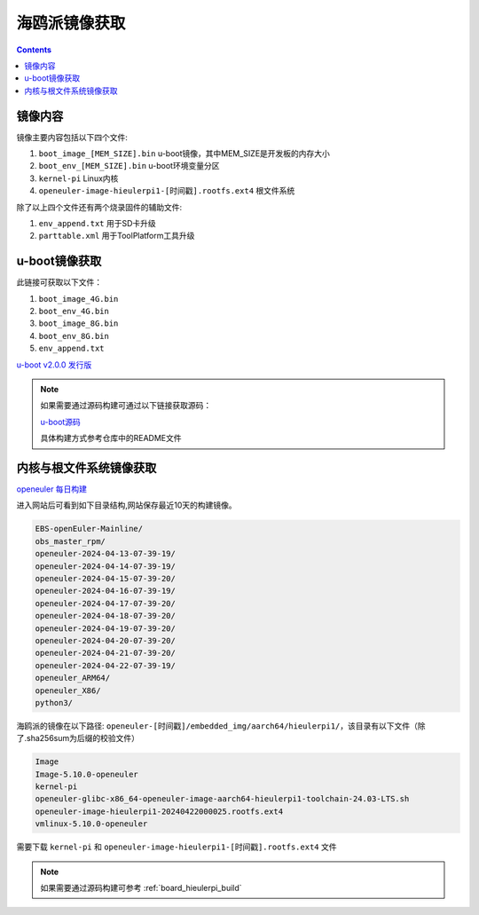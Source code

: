 .. _hieulerpi-image:

海鸥派镜像获取
#####################

.. contents::

镜像内容
==========

镜像主要内容包括以下四个文件:

1. ``boot_image_[MEM_SIZE].bin`` u-boot镜像，其中MEM_SIZE是开发板的内存大小
2. ``boot_env_[MEM_SIZE].bin`` u-boot环境变量分区
3. ``kernel-pi`` Linux内核
4. ``openeuler-image-hieulerpi1-[时间戳].rootfs.ext4`` 根文件系统

除了以上四个文件还有两个烧录固件的辅助文件:

1. ``env_append.txt`` 用于SD卡升级
2. ``parttable.xml`` 用于ToolPlatform工具升级

u-boot镜像获取
================

此链接可获取以下文件：

1. ``boot_image_4G.bin``
2. ``boot_env_4G.bin``
3. ``boot_image_8G.bin``
4. ``boot_env_8G.bin``
5. ``env_append.txt``

`u-boot v2.0.0 发行版 <https://gitee.com/HiEuler/u-boot/releases/tag/v2.0.0>`__

.. note::

    如果需要通过源码构建可通过以下链接获取源码：

    `u-boot源码 <https://gitee.com/HiEuler/u-boot>`__

    具体构建方式参考仓库中的README文件

内核与根文件系统镜像获取
============================

`openeuler 每日构建 <http://121.36.84.172/dailybuild/EBS-openEuler-Mainline/>`__

进入网站后可看到如下目录结构,网站保存最近10天的构建镜像。

.. code:: 

    EBS-openEuler-Mainline/
    obs_master_rpm/
    openeuler-2024-04-13-07-39-19/
    openeuler-2024-04-14-07-39-19/
    openeuler-2024-04-15-07-39-20/
    openeuler-2024-04-16-07-39-19/
    openeuler-2024-04-17-07-39-20/
    openeuler-2024-04-18-07-39-20/
    openeuler-2024-04-19-07-39-20/
    openeuler-2024-04-20-07-39-20/
    openeuler-2024-04-21-07-39-20/
    openeuler-2024-04-22-07-39-19/
    openeuler_ARM64/
    openeuler_X86/
    python3/

海鸥派的镜像在以下路径: ``openeuler-[时间戳]/embedded_img/aarch64/hieulerpi1/``，该目录有以下文件（除了.sha256sum为后缀的校验文件）

.. code::

    Image
    Image-5.10.0-openeuler
    kernel-pi
    openeuler-glibc-x86_64-openeuler-image-aarch64-hieulerpi1-toolchain-24.03-LTS.sh
    openeuler-image-hieulerpi1-20240422000025.rootfs.ext4
    vmlinux-5.10.0-openeuler

需要下载 ``kernel-pi`` 和 ``openeuler-image-hieulerpi1-[时间戳].rootfs.ext4`` 文件

.. note::

    如果需要通过源码构建可参考 :ref:`board_hieulerpi_build`